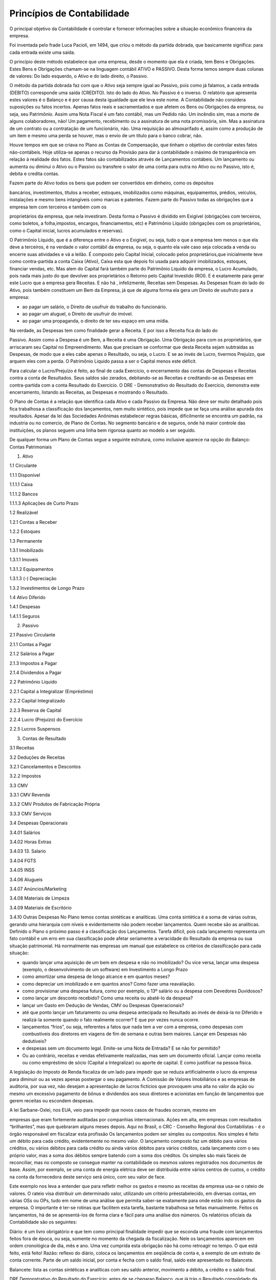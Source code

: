 =====================
Princípios de Contabilidade 
=====================

O principal objetivo da Contabilidade é controlar e fornecer informações sobre a situação econômico financeira da empresa. 

Foi inventada pelo frade Luca Pacioli, em 1494, que criou o método da partida dobrada, que basicamente significa: para cada entrada existe uma saída. 

O princípio deste método estabelece que uma empresa, desde o momento que ela é criada, tem Bens e Obrigações. Estes Bens e Obrigações chamam-se na linguagem contábil ATIVO e PASSIVO. Desta forma temos sempre duas colunas de valores: 
Do lado esquerdo, o Ativo e do lado direito, o Passivo. 

O método da partida dobrada faz com que o Ativo seja sempre igual ao Passivo, pois como já falamos, a cada entrada (DEBITO) corresponde uma saída (CREDITO). Isto do lado do Ativo. No Passivo é o inverso. O relatório que apresenta estes valores é o Balanço e é por causa desta igualdade que ele leva este nome. 
A Contabilidade não considera suposições ou fatos incertos. Apenas fatos reais e sacramentados e que afetem os Bens ou Obrigações da empresa, ou seja, seu Patrimônio. 
Assim uma Nota Fiscal é um fato contábil, mas um Pedido não. Um incêndio sim, mas a morte de alguns colaboradores, não! Um pagamento, recebimento ou a assinatura de uma nota promissória, sim. Mas a assinatura de um contrato ou a contratação de um funcionário, não. Uma requisição ao almoxarifado é, assim como a produção de um item e mesmo uma perda se houver, mas o envio de um título para o banco cobrar, não.  

Houve tempos em que se criava no Plano as Contas de Compensação, que tinham o objetivo de controlar estes fatos não-contábeis. Hoje utiliza-se apenas o recurso da Provisão para dar à contabilidade o máximo de transparência em relação à realidade dos fatos. Estes fatos são contabilizados através de Lançamentos contábeis. Um lançamento ou aumenta ou diminui o Ativo ou o Passivo ou transfere o valor de uma conta para outra no Ativo ou no Passivo, isto é, debita e credita contas. 

Fazem parte do Ativo todos os bens que podem ser convertidos em dinheiro, como os depósitos

bancários, investimentos, títulos a receber, estoques, imobilizados como máquinas, equipamentos, prédios, veículos, instalações e mesmo bens intangíveis como marcas e patentes. 
Fazem parte do Passivo todas as obrigações que a empresa tem com terceiros e também com os

proprietários da empresa, que nela investiram. Desta forma o Passivo é dividido em Exigível (obrigações com terceiros, como boletos, a folha,impostos, encargos, financiamentos, etc) e Patrimônio Líquido (obrigações com os proprietários, como o Capital inicial, lucros acumulados e reservas). 

O Patrimônio Líquido, que é a diferença entre o Ativo e o Exigível, ou seja, tudo o que a empresa tem menos o que ela deve a terceiros, é na verdade o valor contábil da empresa, ou seja, o quanto ela vale caso seja colocada a venda ou encerre suas atividades e vá a leilão. É composto pelo Capital Inicial, colocado pelos proprietários,que inicialmente teve como contra-partida a conta Caixa (Ativo), Caixa esta que depois foi usada para adquirir imobilizados, estoques, financiar vendas, etc. Mas alem do Capital fará também parte do Patrimônio Liquido da empresa, o Lucro Acumulado, pois nada mais justo do que devolver aos proprietários o Retorno pelo Capital Investido (ROI). E é exatamente para gerar este Lucro que a empresa gera Receitas. E não há , infelizmente, Receitas sem Despesas. As Despesas ficam do lado do Ativo, pois também constituem um Bem da Empresa, já que de alguma forma ela gera um Direito de usufruto para a empresa:

* ao pagar um salário, o Direito de usufruir do trabalho do funcionário.

* ao pagar um aluguel, o Direito de usufruir do imóvel.

* ao pagar uma propaganda, o direito de ter seu espaço em uma mídia. 

Na verdade, as Despesas tem como finalidade gerar a Receita. E por isso a Receita fica do lado do

Passivo. Assim como a Despesa é um Bem, a Receita é uma Obrigação. Uma Obrigação para com os proprietários, que arriscaram seu Capital no Empreendimento. Mas que precisam se conformar que desta Receita sejam subtraídas as Despesas, de modo que a eles cabe apenas o Resultado, ou seja, o Lucro. E se ao invés de Lucro, tivermos Prejuízo, que arquem eles com a perda. O Patrimônio Liquido passa a ser o Capital menos este déficit. 

Para calcular o Lucro/Prejuízo é feito, ao final de cada Exercício, o encerramento das contas de Despesas e Receitas contra a conta de Resultados. Seus saldos são zerados, debitando-se as Receitas e creditando-se as Despesas em contra-partida com a conta Resultado do Exercício. O DRE - Demonstrativo do Resultado do Exercício, demonstra este encerramento, listando as Receitas, as Despesas e mostrando o Resultado. 

O Plano de Contas é a relação que identifica cada Ativo e cada Passivo da Empresa. Não deve ser muito detalhado pois fica trabalhosa a classificação dos lançamentos, nem muito sintético, pois impede que se faça uma análise apurada dos resultados. Apesar da lei das Sociedades Anônimas estabelecer regras básicas, dificilmente se encontra um padrão, na industria ou no comercio, de Plano de Contas. No segmento bancário e de seguros, onde há maior controle das instituições, os planos seguem uma linha bem rigorosa quanto ao modelo a ser seguido. 

De qualquer forma um Plano de Contas segue a seguinte estrutura, como inclusive aparece na opção do Balanço: 
Contas Patrimoniais

1. Ativo

1.1 Circulante

1.1.1 Disponível

1.1.1.1 Caixa

1.1.1.2 Bancos

1.1.1.3 Aplicações de Curto Prazo

1.2 Realizável

1.2.1 Contas a Receber

1.2.2 Estoques

1.3 Permanente

1.3.1 Imobilizado

1.3.1.1 Imoveis

1.3.1.2 Equipamentos

1.3.1.3 (-) Depreciação

1.3.2 Investimentos de Longo Prazo

1.4 Ativo Diferido

1.4.1 Despesas

1.4.1.1 Seguros

2. Passivo

2.1 Passivo Circulante

2.1.1 Contas a Pagar

2.1.2 Salários a Pagar

2.1.3 Impostos a Pagar

2.1.4 Dividendos a Pagar

2.2 Patrimônio Liquido

2.2.1 Capital a Integralizar (Empréstimo)

2.2.2 Capital Integralizado

2.2.3 Reserva de Capital

2.2.4 Lucro (Prejuízo) do Exercício

2.2.5 Lucros Suspensos

3. Contas de Resultado

3.1 Receitas

3.2 Deduções de Receitas

3.2.1 Cancelamentos e Descontos

3.2.2 Impostos

3.3 CMV

3.3.1 CMV Revenda

3.3.2 CMV Produtos de Fabricação Própria

3.3.3 CMV Serviços

3.4 Despesas Operacionais

3.4.01 Salários

3.4.02 Horas Extras

3.4.03 13. Salario

3.4.04 FGTS

3.4.05 INSS

3.4.06 Alugueis

3.4.07 Anúncios/Marketing

3.4.08 Materiais de Limpeza

3.4.09 Materiais de Escritório

3.4.10 Outras Despesas 
No Plano temos contas sintéticas e analíticas. Uma conta sintética é a soma de várias outras, gerando uma hierarquia com níveis e evidentemente não podem receber lançamentos. Quem recebe são as analíticas. Definido o Plano o próximo passo é a classificação dos Lançamentos. Tarefa difícil, pois cada lançamento representa um fato contábil e um erro em sua classificação pode afetar seriamente a veracidade do Resultado da empresa ou sua situação patrimonial. Há normalmente nas empresas um manual que estabelece os critérios de classificação para cada situação:

- quando lançar uma aquisição de um bem em despesa e não no imobilizado? Ou vice versa, lançar uma despesa (exemplo, o desenvolvimento de um software) em Investimento a Longo Prazo

- como amortizar uma despesa de longo alcance e em quantos meses?

- como depreciar um imobilizado e em quantos anos? Como fazer uma reavaliação.

- como provisionar uma despesa futura, como por exemplo, o 13º salário ou a despesa com Devedores Duvidosos?

- como lançar um desconto recebido? Como uma receita ou abatê-lo da despesa?

- lançar um Gasto em Dedução de Vendas, CMV ou Despesas Opeeracionais?

- até que ponto lançar um faturamento ou uma despesa antecipada no Resultado ao invés de deixá-la no Diferido e realizá-la somente quando o fato realmente ocorrer? E que por vezes nunca ocorre.

- lançamentos “frios”, ou seja, referentes a fatos que nada tem a ver com a empresa, como despesas com combustíveis dos diretores em viagens de fim de semana e outras bem maiores. Lançar em Despesas não dedutíveis?

- e despesas sem um documento legal. Emite-se uma Nota de Entrada? E se não for permitido?

- Ou ao contrário, receitas e vendas efetivamente realizadas, mas sem um documento oficial. Lançar como receita ou como empréstimo de sócio (Capital a Integralizar) ou aporte de capital. E como justificar na pessoa física. 

A legislação do Imposto de Renda fiscaliza de um lado para impedir que se reduza artificialmente o lucro da empresa para diminuir ou as vezes apenas postergar o seu pagamento. A Comissão de Valores Imobiliários e as empresas de auditoria, por sua vez, não desejam a apresentação de lucros fictícios que provoquem uma alta no valor da ação ou mesmo um excessivo pagamento de bônus e dividendos aos seus diretores e acionistas em função de lançamentos que gerem receitas ou escondem despesas. 

A lei Sarbane-Oxlei, nos EUA, veio para impedir que novos casos de fraudes ocorram, mesmo em

empresas que eram fortemente auditadas por companhias internacionais. Ações em alta, em empresas com resultados “brilhantes”, mas que quebraram alguns meses depois. 
Aqui no Brasil, o CRC - Conselho Regional dos Contabilistas - é o órgão responsável em fiscalizar esta profissão Os lançamentos podem ser simples ou compostos. Nos simples é feito um débito para cada crédito, evidentemente no mesmo valor. O lançamento composto faz um débito para vários créditos, ou vários débitos para cada crédito ou ainda vários débitos para vários créditos, cada lançamento com o seu próprio valor, mas a soma dos débitos sempre batendo com a soma dos créditos. Os simples são mais fáceis de reconciliar, mas no composto se consegue manter na contabilidade os mesmos valores registrados nos documentos de base. Assim, por exemplo, se uma conta de energia elétrica deve ser distribuída entre vários centros de custos, o crédito na conta da fornecedora deste serviço será único, com seu valor de face. 

Este exemplo nos leva a entender que para refletir melhor os gastos e mesmo as receitas da empresa usa-se o rateio de valores. O rateio visa distribuir um determinado valor, utilizando um critério préestabelecido, em diversas contas, em várias OSs ou OPs, tudo em nome de uma análise que permita saber-se exatamente para onde estão indo os gastos da empresa. O importante é ter-se rotinas que facilitem esta tarefa, bastante trabalhosa se feitas manualmente. 
Feitos os lançamentos, há de se apresentá-los de forma clara e fácil para uma análise dos números. Os relatórios oficiais da Contabilidade são os seguintes: 

Diário: é um livro obrigatório e que tem como principal finalidade impedir que se esconda uma fraude com lançamentos feitos fora de época, ou seja, somente no momento da chegada da fiscalização. Nele os lançamentos aparecem em ordem cronológica de dia, mês e ano. Uma vez cumprida esta obrigação não há como retroagir no tempo. O que está feito, está feito! 
Razão: reflexo do diário, coloca os lançamentos em seqüência de conta e, a exemplo de um extrato de conta corrente. Parte de um saldo inicial, por conta e fecha com o saldo final, saldo este apresentado no Balancete. 

Balancete: lista as contas sintéticas e analíticas com seu saldo anterior, movimento a débito, a crédito e o saldo final. 

DRE Demonstrativo do Resultado do Exercício: antes de se chegarao Balanço, que já trás o Resultado consolidado da empresa em uma conta de Lucro/Prejuízo faz-se o encerramento das contas de Despesas e Receitas. Processo simples, mas que por vezes necessita de fortes ajustes antes de chegar ao resultado final. E é exatamente no DRE que se tem os valores destas contas que foram encerradas, primeiramente as receitas e o CMV, depois as despesas e finalmente o lucro ou prejuízo. 
Balanço: é o relatório mais importante, pois retrata a situação financeira da empresa, detalhando todas as contas do Ativo e do Passivo. Exigido pelos Bancos para realizar qualquer financiamento é por ele que se tem o valor atual do patrimônio da empresa. 

Demonstrativo das Origens e Aplicações: este relatório tem por objetivo mostrar de onde veio o

dinheiro (do lucro, de uma redução do contas a receber, de um aumento do contas a pagar, da venda de um imobilizado, etc.) e para onde ele foi (aumento do contas a receber, redução do contas a pagar, aquisição de um imobilizado, cobertura de um prejuízo, aumento do estoque, etc). 

Demonstrativo de Mutação Patrimonial: mostra como variou o patrimônio líquido da empresa e as contas que afetaram esta mudança. 

Para as Sociedades Anônimas de Capital Aberto há obrigatoriedade, ao final de cada exercício, de

publicação, em jornais, do Balanço, da Demonstração do Resultado, do Demonstrativo das Origens e Aplicações e do Demonstrativo de Mutação Patrimonial. 

Outros relatórios podem ainda ser gerados na contabilidade como Comparativo entre valores orçados e reais, Mapas por Centro de Custo, relatórios com uma visão gerencial diferente, relatórios com indicadores de performance, em outras moedas e muitos outros. 

Considerando que o Governo está acelerando a obrigatoriedade das empresas, mesmo as pequenas, com regime de tributação no Simples ou no Lucro Presumido, a aderirem ao SPED Contábil, foi desenvolvida uma rotina que com base nas movimentações gera os arquivos solicitados. A partir deles, é possível imprimir um Balancete, o Diário, o Razão, o Balanço e a

DRE. 

O Governo, por sua vez, criou um Plano de Contas referencial, talvez numa tentativa louvável de

padronizar os Balanços das empresas comerciais, industriais e de serviços. Curiosamente, no entanto, praticamente obrigou as empresas a manter o seu Plano original, ao invés de impor o seu. E fez um Plano que não apresenta um detalhamento que certamente, pelo menos segundo a maioria dos contadores, serão exigidos em casos de fiscalização. Por isso, a manutenção do Plano Original.  